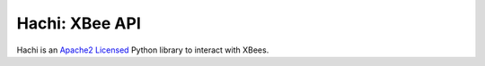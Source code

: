 Hachi: XBee API
===============

.. image:: https://travis-ci.org/Diaoul/hachi.png?branch=master
    :target: https://travis-ci.org/Diaoul/hachi

Hachi is an `Apache2 Licensed <http://opensource.org/licenses/Apache-2.0>`_ Python library to interact with XBees.
